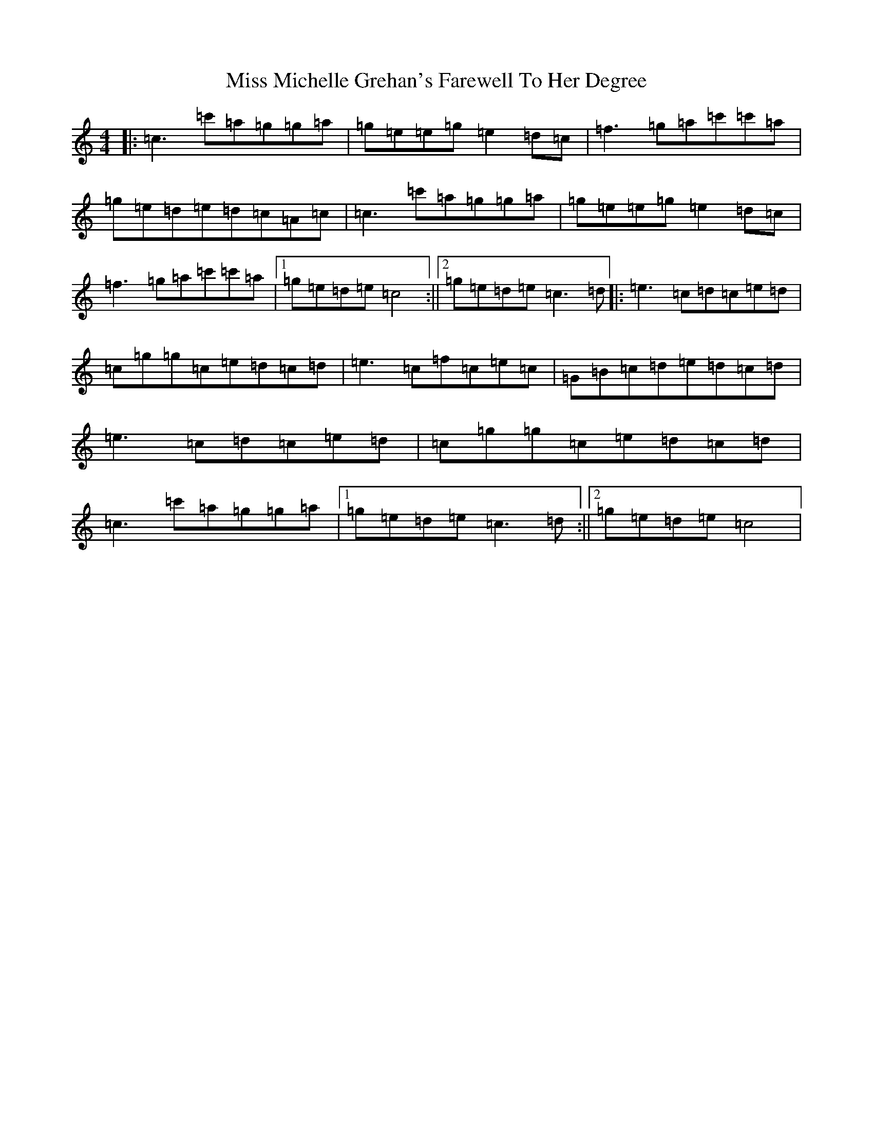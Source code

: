 X: 14394
T: Miss Michelle Grehan's Farewell To Her Degree
S: https://thesession.org/tunes/10321#setting10321
R: reel
M:4/4
L:1/8
K: C Major
|:=c3=c'=a=g=g=a|=g=e=e=g=e2=d=c|=f3=g=a=c'=c'=a|=g=e=d=e=d=c=A=c|=c3=c'=a=g=g=a|=g=e=e=g=e2=d=c|=f3=g=a=c'=c'=a|1=g=e=d=e=c4:||2=g=e=d=e=c3=d|:=e3=c=d=c=e=d|=c=g=g=c=e=d=c=d|=e3=c=f=c=e=c|=G=B=c=d=e=d=c=d|=e3=c=d=c=e=d|=c=g=g=c=e=d=c=d|=c3=c'=a=g=g=a|1=g=e=d=e=c3=d:||2=g=e=d=e=c4|